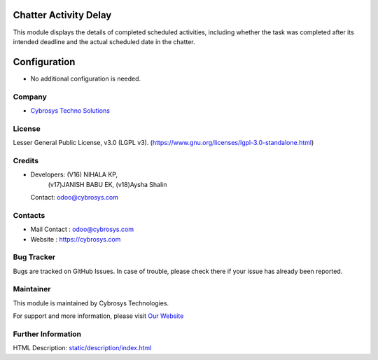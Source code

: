.. image:: https://img.shields.io/badge/license-LGPL--3-green.svg
    :target: https://www.gnu.org/licenses/lgpl-3.0-standalone.html
    :alt: License: LGPL-3

Chatter Activity Delay
======================
This module displays the details of completed scheduled activities, including whether the task was completed after its intended
deadline and the actual scheduled date in the chatter.

Configuration
============
* No additional configuration is needed.

Company
-------
* `Cybrosys Techno Solutions <https://cybrosys.com/>`__

License
-------
Lesser General Public License, v3.0 (LGPL v3).
(https://www.gnu.org/licenses/lgpl-3.0-standalone.html)

Credits
-------
* Developers: (V16) NIHALA KP,
              (v17)JANISH BABU EK,
              (v18)Aysha Shalin
  Contact: odoo@cybrosys.com

Contacts
--------
* Mail Contact : odoo@cybrosys.com
* Website : https://cybrosys.com

Bug Tracker
-----------
Bugs are tracked on GitHub Issues. In case of trouble, please check there if your issue has already been reported.

Maintainer
--------
.. image:: https://cybrosys.com/images/logo.png
   :target: https://cybrosys.com"

This module is maintained by Cybrosys Technologies.

For support and more information, please visit `Our Website <https://cybrosys.com/>`__

Further Information
-----------
HTML Description: `<static/description/index.html>`__


